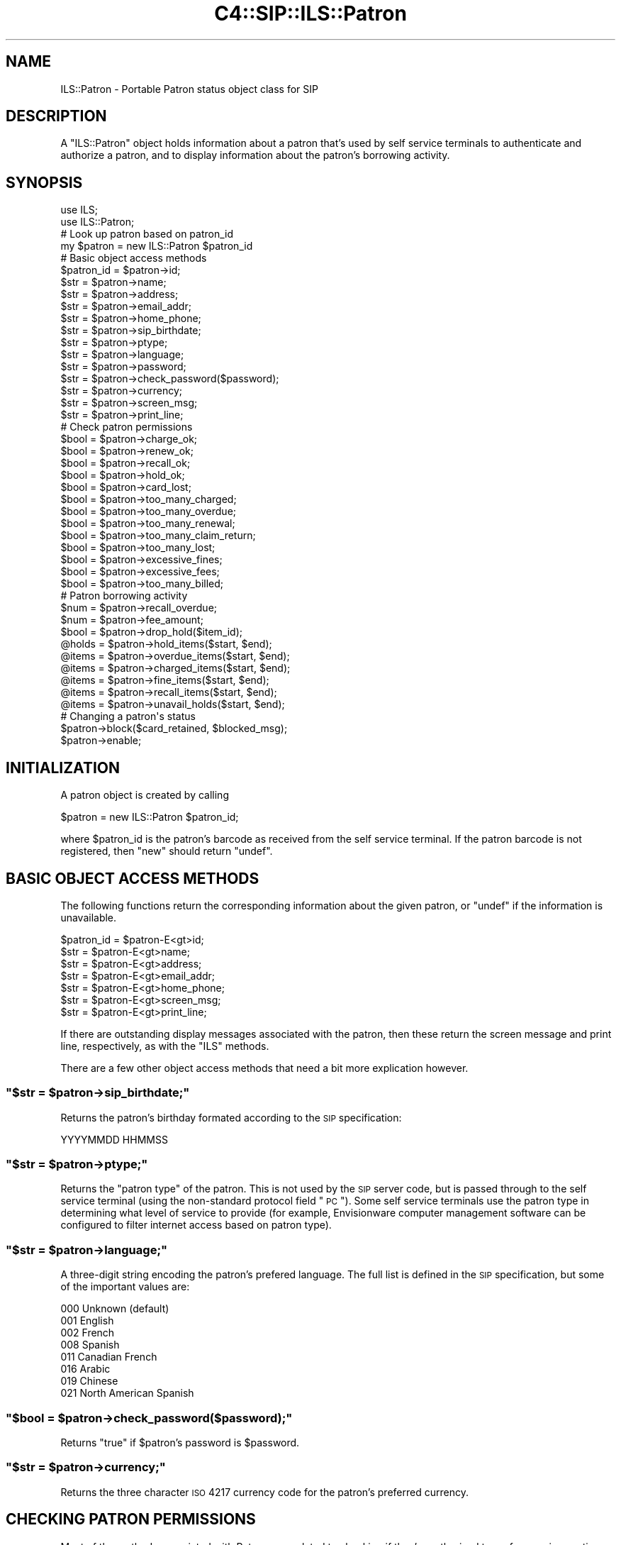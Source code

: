 .\" Automatically generated by Pod::Man 2.25 (Pod::Simple 3.16)
.\"
.\" Standard preamble:
.\" ========================================================================
.de Sp \" Vertical space (when we can't use .PP)
.if t .sp .5v
.if n .sp
..
.de Vb \" Begin verbatim text
.ft CW
.nf
.ne \\$1
..
.de Ve \" End verbatim text
.ft R
.fi
..
.\" Set up some character translations and predefined strings.  \*(-- will
.\" give an unbreakable dash, \*(PI will give pi, \*(L" will give a left
.\" double quote, and \*(R" will give a right double quote.  \*(C+ will
.\" give a nicer C++.  Capital omega is used to do unbreakable dashes and
.\" therefore won't be available.  \*(C` and \*(C' expand to `' in nroff,
.\" nothing in troff, for use with C<>.
.tr \(*W-
.ds C+ C\v'-.1v'\h'-1p'\s-2+\h'-1p'+\s0\v'.1v'\h'-1p'
.ie n \{\
.    ds -- \(*W-
.    ds PI pi
.    if (\n(.H=4u)&(1m=24u) .ds -- \(*W\h'-12u'\(*W\h'-12u'-\" diablo 10 pitch
.    if (\n(.H=4u)&(1m=20u) .ds -- \(*W\h'-12u'\(*W\h'-8u'-\"  diablo 12 pitch
.    ds L" ""
.    ds R" ""
.    ds C` ""
.    ds C' ""
'br\}
.el\{\
.    ds -- \|\(em\|
.    ds PI \(*p
.    ds L" ``
.    ds R" ''
'br\}
.\"
.\" Escape single quotes in literal strings from groff's Unicode transform.
.ie \n(.g .ds Aq \(aq
.el       .ds Aq '
.\"
.\" If the F register is turned on, we'll generate index entries on stderr for
.\" titles (.TH), headers (.SH), subsections (.SS), items (.Ip), and index
.\" entries marked with X<> in POD.  Of course, you'll have to process the
.\" output yourself in some meaningful fashion.
.ie \nF \{\
.    de IX
.    tm Index:\\$1\t\\n%\t"\\$2"
..
.    nr % 0
.    rr F
.\}
.el \{\
.    de IX
..
.\}
.\"
.\" Accent mark definitions (@(#)ms.acc 1.5 88/02/08 SMI; from UCB 4.2).
.\" Fear.  Run.  Save yourself.  No user-serviceable parts.
.    \" fudge factors for nroff and troff
.if n \{\
.    ds #H 0
.    ds #V .8m
.    ds #F .3m
.    ds #[ \f1
.    ds #] \fP
.\}
.if t \{\
.    ds #H ((1u-(\\\\n(.fu%2u))*.13m)
.    ds #V .6m
.    ds #F 0
.    ds #[ \&
.    ds #] \&
.\}
.    \" simple accents for nroff and troff
.if n \{\
.    ds ' \&
.    ds ` \&
.    ds ^ \&
.    ds , \&
.    ds ~ ~
.    ds /
.\}
.if t \{\
.    ds ' \\k:\h'-(\\n(.wu*8/10-\*(#H)'\'\h"|\\n:u"
.    ds ` \\k:\h'-(\\n(.wu*8/10-\*(#H)'\`\h'|\\n:u'
.    ds ^ \\k:\h'-(\\n(.wu*10/11-\*(#H)'^\h'|\\n:u'
.    ds , \\k:\h'-(\\n(.wu*8/10)',\h'|\\n:u'
.    ds ~ \\k:\h'-(\\n(.wu-\*(#H-.1m)'~\h'|\\n:u'
.    ds / \\k:\h'-(\\n(.wu*8/10-\*(#H)'\z\(sl\h'|\\n:u'
.\}
.    \" troff and (daisy-wheel) nroff accents
.ds : \\k:\h'-(\\n(.wu*8/10-\*(#H+.1m+\*(#F)'\v'-\*(#V'\z.\h'.2m+\*(#F'.\h'|\\n:u'\v'\*(#V'
.ds 8 \h'\*(#H'\(*b\h'-\*(#H'
.ds o \\k:\h'-(\\n(.wu+\w'\(de'u-\*(#H)/2u'\v'-.3n'\*(#[\z\(de\v'.3n'\h'|\\n:u'\*(#]
.ds d- \h'\*(#H'\(pd\h'-\w'~'u'\v'-.25m'\f2\(hy\fP\v'.25m'\h'-\*(#H'
.ds D- D\\k:\h'-\w'D'u'\v'-.11m'\z\(hy\v'.11m'\h'|\\n:u'
.ds th \*(#[\v'.3m'\s+1I\s-1\v'-.3m'\h'-(\w'I'u*2/3)'\s-1o\s+1\*(#]
.ds Th \*(#[\s+2I\s-2\h'-\w'I'u*3/5'\v'-.3m'o\v'.3m'\*(#]
.ds ae a\h'-(\w'a'u*4/10)'e
.ds Ae A\h'-(\w'A'u*4/10)'E
.    \" corrections for vroff
.if v .ds ~ \\k:\h'-(\\n(.wu*9/10-\*(#H)'\s-2\u~\d\s+2\h'|\\n:u'
.if v .ds ^ \\k:\h'-(\\n(.wu*10/11-\*(#H)'\v'-.4m'^\v'.4m'\h'|\\n:u'
.    \" for low resolution devices (crt and lpr)
.if \n(.H>23 .if \n(.V>19 \
\{\
.    ds : e
.    ds 8 ss
.    ds o a
.    ds d- d\h'-1'\(ga
.    ds D- D\h'-1'\(hy
.    ds th \o'bp'
.    ds Th \o'LP'
.    ds ae ae
.    ds Ae AE
.\}
.rm #[ #] #H #V #F C
.\" ========================================================================
.\"
.IX Title "C4::SIP::ILS::Patron 3pm"
.TH C4::SIP::ILS::Patron 3pm "2012-07-03" "perl v5.14.2" "User Contributed Perl Documentation"
.\" For nroff, turn off justification.  Always turn off hyphenation; it makes
.\" way too many mistakes in technical documents.
.if n .ad l
.nh
.SH "NAME"
ILS::Patron \- Portable Patron status object class for SIP
.SH "DESCRIPTION"
.IX Header "DESCRIPTION"
A \f(CW\*(C`ILS::Patron\*(C'\fR object holds information about a patron that's
used by self service terminals to authenticate and authorize a patron,
and to display information about the patron's borrowing activity.
.SH "SYNOPSIS"
.IX Header "SYNOPSIS"
.Vb 2
\&        use ILS;
\&        use ILS::Patron;
\&
\&        # Look up patron based on patron_id
\&        my $patron = new ILS::Patron $patron_id
\&
\&        # Basic object access methods
\&        $patron_id = $patron\->id;
\&        $str = $patron\->name;
\&        $str = $patron\->address;
\&        $str = $patron\->email_addr;
\&        $str = $patron\->home_phone;
\&        $str = $patron\->sip_birthdate;  
\&        $str = $patron\->ptype;
\&        $str = $patron\->language;
\&        $str = $patron\->password;
\&        $str = $patron\->check_password($password);
\&        $str = $patron\->currency;
\&        $str = $patron\->screen_msg;
\&        $str = $patron\->print_line;
\&
\&        # Check patron permissions 
\&        $bool = $patron\->charge_ok;
\&        $bool = $patron\->renew_ok;
\&        $bool = $patron\->recall_ok;
\&        $bool = $patron\->hold_ok;
\&        $bool = $patron\->card_lost;
\&        $bool = $patron\->too_many_charged;
\&        $bool = $patron\->too_many_overdue;
\&        $bool = $patron\->too_many_renewal;
\&        $bool = $patron\->too_many_claim_return;
\&        $bool = $patron\->too_many_lost;
\&        $bool = $patron\->excessive_fines;
\&        $bool = $patron\->excessive_fees;
\&        $bool = $patron\->too_many_billed;
\&
\&        # Patron borrowing activity
\&        $num = $patron\->recall_overdue;
\&        $num = $patron\->fee_amount;
\&        $bool = $patron\->drop_hold($item_id);
\&        @holds = $patron\->hold_items($start, $end);
\&        @items = $patron\->overdue_items($start, $end);
\&        @items = $patron\->charged_items($start, $end);
\&        @items = $patron\->fine_items($start, $end);
\&        @items = $patron\->recall_items($start, $end);
\&        @items = $patron\->unavail_holds($start, $end);
\&
\&        # Changing a patron\*(Aqs status
\&        $patron\->block($card_retained, $blocked_msg);
\&        $patron\->enable;
.Ve
.SH "INITIALIZATION"
.IX Header "INITIALIZATION"
A patron object is created by calling
.PP
.Vb 1
\&        $patron = new ILS::Patron $patron_id;
.Ve
.PP
where \f(CW$patron_id\fR is the patron's barcode as received from the
self service terminal.  If the patron barcode is not registered,
then \f(CW\*(C`new\*(C'\fR should return \f(CW\*(C`undef\*(C'\fR.
.SH "BASIC OBJECT ACCESS METHODS"
.IX Header "BASIC OBJECT ACCESS METHODS"
The following functions return the corresponding information
about the given patron, or \f(CW\*(C`undef\*(C'\fR if the information is
unavailable.
.PP
.Vb 5
\&        $patron_id = $patron\-E<gt>id;
\&        $str = $patron\-E<gt>name;
\&        $str = $patron\-E<gt>address;
\&        $str = $patron\-E<gt>email_addr;
\&        $str = $patron\-E<gt>home_phone;
\&
\&        $str = $patron\-E<gt>screen_msg;
\&        $str = $patron\-E<gt>print_line;
.Ve
.PP
If there are outstanding display messages associated with the
patron, then these return the screen message and print line,
respectively, as with the \f(CW\*(C`ILS\*(C'\fR methods.
.PP
There are a few other object access methods that need a bit more
explication however.
.ie n .SS """$str = $patron\->sip_birthdate;"""
.el .SS "\f(CW$str = $patron\->sip_birthdate;\fP"
.IX Subsection "$str = $patron->sip_birthdate;"
Returns the patron's birthday formated according to the \s-1SIP\s0
specification:
.PP
.Vb 1
\&        YYYYMMDD    HHMMSS
.Ve
.ie n .SS """$str = $patron\->ptype;"""
.el .SS "\f(CW$str = $patron\->ptype;\fP"
.IX Subsection "$str = $patron->ptype;"
Returns the \*(L"patron type\*(R" of the patron.  This is not used by the
\&\s-1SIP\s0 server code, but is passed through to the self service
terminal (using the non-standard protocol field \*(L"\s-1PC\s0\*(R").  Some self
service terminals use the patron type in determining what level
of service to provide (for example, Envisionware computer
management software can be configured to filter internet access
based on patron type).
.ie n .SS """$str = $patron\->language;"""
.el .SS "\f(CW$str = $patron\->language;\fP"
.IX Subsection "$str = $patron->language;"
A three-digit string encoding the patron's prefered language.
The full list is defined in the \s-1SIP\s0 specification, but some of
the important values are:
.PP
.Vb 8
\&        000 Unknown (default)
\&        001 English
\&        002 French
\&        008 Spanish
\&        011 Canadian French
\&        016 Arabic
\&        019 Chinese
\&        021 North American Spanish
.Ve
.ie n .SS """$bool = $patron\->check_password($password);"""
.el .SS "\f(CW$bool = $patron\->check_password($password);\fP"
.IX Subsection "$bool = $patron->check_password($password);"
Returns \f(CW\*(C`true\*(C'\fR if \f(CW$patron\fR's password is \f(CW$password\fR.
.ie n .SS """$str = $patron\->currency;"""
.el .SS "\f(CW$str = $patron\->currency;\fP"
.IX Subsection "$str = $patron->currency;"
Returns the three character \s-1ISO\s0 4217 currency code for the
patron's preferred currency.
.SH "CHECKING PATRON PERMISSIONS"
.IX Header "CHECKING PATRON PERMISSIONS"
Most of the methods associated with Patrons are related to
checking if they're authorized to perform various actions:
.PP
.Vb 10
\&        $bool = $patron\-E<gt>charge_ok;
\&        $bool = $patron\-E<gt>renew_ok;
\&        $bool = $patron\-E<gt>recall_ok;
\&        $bool = $patron\-E<gt>hold_ok;
\&        $bool = $patron\-E<gt>card_lost;
\&        $bool = $patron\-E<gt>recall_overdue;
\&        $bool = $patron\-E<gt>too_many_charged;
\&        $bool = $patron\-E<gt>too_many_overdue;
\&        $bool = $patron\-E<gt>too_many_renewal;
\&        $bool = $patron\-E<gt>too_many_claim_return;
\&        $bool = $patron\-E<gt>too_many_lost;
\&        $bool = $patron\-E<gt>excessive_fines;
\&        $bool = $patron\-E<gt>excessive_fees;
\&        $bool = $patron\-E<gt>too_many_billed;
.Ve
.SH "LISTS OF ITEMS ASSOCIATED WITH THE USER"
.IX Header "LISTS OF ITEMS ASSOCIATED WITH THE USER"
The \f(CW$patron\fR object provides a set of methods to find out
information about various sets that are associated with the
user.  All these methods take two optional parameters: \f(CW$start\fR
and \f(CW$end\fR, which define a subset of the list of items to be
returned (\f(CW1\fR is the first item in the list).  The following
methods all return a reference to a list of \f(CW$item_id\fRs:
.PP
.Vb 5
\&        $items = $patron\-E<gt>hold_items($start, $end);
\&        $items = $patron\-E<gt>overdue_items($start, $end);
\&        $items = $patron\-E<gt>charged_items($start, $end);
\&        $items = $patron\-E<gt>recall_items($start, $end);
\&        $items = $patron\-E<gt>unavail_holds($start, $end);
.Ve
.PP
It is also possible to retrieve an itemized list of the fines
outstanding.  This method returns a reference to an itemized list
of fines:
.PP
.Vb 1
\&        $fines = $patron\-E<gt>fine_items($start, $end);
.Ve
.SH "PATRON BORROWING ACTIVITY"
.IX Header "PATRON BORROWING ACTIVITY"
.ie n .SS """$num = $patron\->fee_amount;"""
.el .SS "\f(CW$num = $patron\->fee_amount;\fP"
.IX Subsection "$num = $patron->fee_amount;"
The total amount of fees and fines owed by the patron.
.ie n .SS """$bool = $patron\->drop_hold($item_id);"""
.el .SS "\f(CW$bool = $patron\->drop_hold($item_id);\fP"
.IX Subsection "$bool = $patron->drop_hold($item_id);"
Drops the hold that \f(CW$patron\fR has placed on the item
\&\f(CW$item_id\fR.  Returns \f(CW\*(C`false\*(C'\fR if the patron did not have a hold
on the item, \f(CW\*(C`true\*(C'\fR otherwise.
.SH "CHANGING A PATRON'S STATUS"
.IX Header "CHANGING A PATRON'S STATUS"
.ie n .SS """$status = $ils\->block($card_retained, $blocked_card_msg);"""
.el .SS "\f(CW$status = $ils\->block($card_retained, $blocked_card_msg);\fP"
.IX Subsection "$status = $ils->block($card_retained, $blocked_card_msg);"
Block the account of the patron identified by \f(CW$patron_id\fR.  If
the self check unit captured the patron's card, then
\&\f(CW$card_retained\fR will be \f(CW\*(C`true\*(C'\fR.  A message indicating why the
card was retained will be provided by the parameter
\&\f(CW$blocked_card_msg\fR.
.PP
This function returns an \f(CW\*(C`ILS::Patron\*(C'\fR object that has been
updated to indicate that the patron's privileges have been
blocked, or \f(CW\*(C`undef\*(C'\fR if the patron \s-1ID\s0 is not valid.
.ie n .SS """$patron\->enable;"""
.el .SS "\f(CW$patron\->enable;\fP"
.IX Subsection "$patron->enable;"
Reenable the patron after she's been blocked.  This is a test
function and will not normally be called by self-service
terminals in production.
